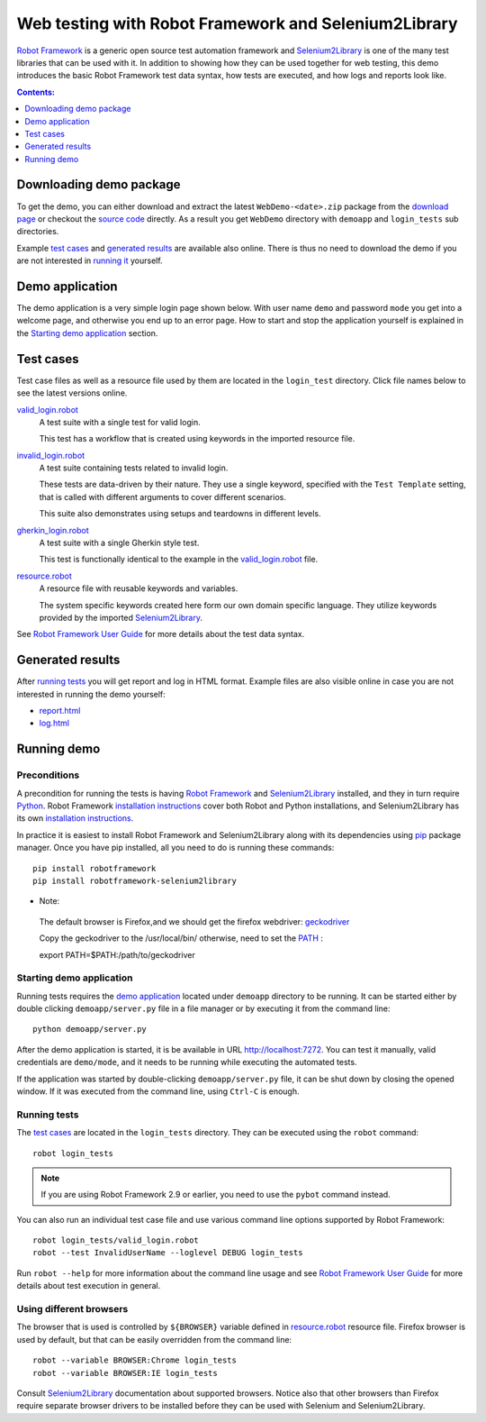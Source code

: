 =====================================================
Web testing with Robot Framework and Selenium2Library
=====================================================

`Robot Framework`_ is a generic open source test automation framework and
Selenium2Library_ is one of the many test libraries that can be used with
it. In addition to showing how they can be used together for web testing,
this demo introduces the basic Robot Framework test data syntax, how tests
are executed, and how logs and reports look like.

.. contents:: **Contents:**
   :depth: 1
   :local:

Downloading demo package
========================

To get the demo, you can either download and extract the latest
``WebDemo-<date>.zip`` package from the `download page`_ or checkout the
`source code`_ directly. As a result you get ``WebDemo`` directory with
``demoapp`` and ``login_tests`` sub directories.

Example `test cases`_ and `generated results`_ are available also online.
There is thus no need to download the demo if you are not interested in
`running it`__ yourself.

__ `running demo`_

Demo application
================

The demo application is a very simple login page shown below. With
user name ``demo`` and password ``mode`` you get into a welcome page, and
otherwise you end up to an error page. How to start and stop the
application yourself is explained in the `Starting demo application`_
section.

.. figure:: demoapp.png

Test cases
==========

Test case files as well as a resource file used by them are located in
the ``login_test`` directory. Click file names below to see the latest versions
online.

`valid_login.robot`_
    A test suite with a single test for valid login.

    This test has a workflow that is created using keywords in
    the imported resource file.

`invalid_login.robot`_
    A test suite containing tests related to invalid login.

    These tests are data-driven by their nature. They use a single
    keyword, specified with the ``Test Template`` setting, that is called
    with different arguments to cover different scenarios.

    This suite also demonstrates using setups and teardowns in
    different levels.

`gherkin_login.robot`_
    A test suite with a single Gherkin style test.

    This test is functionally identical to the example in the
    `valid_login.robot`_ file.

`resource.robot`_
    A resource file with reusable keywords and variables.

    The system specific keywords created here form our own
    domain specific language. They utilize keywords provided
    by the imported Selenium2Library_.

See `Robot Framework User Guide`_ for more details about the test data syntax.

Generated results
=================

After `running tests`_ you will get report and log in HTML format. Example
files are also visible online in case you are not interested in running
the demo yourself:

- `report.html`_
- `log.html`_

Running demo
============

Preconditions
-------------

A precondition for running the tests is having `Robot Framework`_ and
Selenium2Library_ installed, and they in turn require
Python_. Robot Framework `installation instructions`__ cover both
Robot and Python installations, and Selenium2Library has its own
`installation instructions`__.

In practice it is easiest to install Robot Framework and
Selenium2Library along with its dependencies using `pip`_ package
manager. Once you have pip installed, all you need to do is running
these commands::

    pip install robotframework
    pip install robotframework-selenium2library

__ https://github.com/robotframework/robotframework/blob/master/INSTALL.rst
__ https://github.com/robotframework/Selenium2Library/blob/master/INSTALL.rst

*  Note: 

  The default browser is Firefox,and we should get the firefox webdriver: `geckodriver`__ 

  Copy the geckodriver to the /usr/local/bin/ otherwise, need to set the `PATH`__ : 

  export PATH=$PATH:/path/to/geckodriver 
 
  __ https://github.com/mozilla/geckodriver/releases 
  __ https://developer.mozilla.org/en-US/docs/Mozilla/QA/Marionette/WebDriver


Starting demo application
-------------------------

Running tests requires the `demo application`_ located under ``demoapp``
directory to be running.  It can be started either by double clicking
``demoapp/server.py`` file in a file manager or by executing it from the
command line::

    python demoapp/server.py

After the demo application is started, it is be available in URL
http://localhost:7272. You can test it manually, valid credentials are
``demo/mode``, and it needs to be running while executing the automated
tests.

If the application was started by double-clicking ``demoapp/server.py``
file, it can be shut down by closing the opened window. If it was
executed from the command line, using ``Ctrl-C`` is enough.

Running tests
-------------

The `test cases`_ are located in the ``login_tests`` directory. They can be
executed using the ``robot`` command::

    robot login_tests

.. note:: If you are using Robot Framework 2.9 or earlier, you need to
          use the ``pybot`` command instead.

You can also run an individual test case file and use various command line
options supported by Robot Framework::

    robot login_tests/valid_login.robot
    robot --test InvalidUserName --loglevel DEBUG login_tests

Run ``robot --help`` for more information about the command line usage and see
`Robot Framework User Guide`_ for more details about test execution in general.

Using different browsers
------------------------

The browser that is used is controlled by ``${BROWSER}`` variable defined in
`resource.robot`_ resource file. Firefox browser is used by default, but that
can be easily overridden from the command line::

    robot --variable BROWSER:Chrome login_tests
    robot --variable BROWSER:IE login_tests

Consult Selenium2Library_ documentation about supported browsers. Notice also
that other browsers than Firefox require separate browser drivers to be
installed before they can be used with Selenium and Selenium2Library.

.. _Robot Framework: http://robotframework.org
.. _Selenium2Library: https://github.com/robotframework/Selenium2Library
.. _Python: http://python.org
.. _pip: http://pip-installer.org
.. _download page: https://bitbucket.org/robotframework/webdemo/downloads
.. _source code: https://bitbucket.org/robotframework/webdemo/src
.. _valid_login.robot: https://bitbucket.org/robotframework/webdemo/src/master/login_tests/valid_login.robot
.. _invalid_login.robot: https://bitbucket.org/robotframework/webdemo/src/master/login_tests/invalid_login.robot
.. _gherkin_login.robot: https://bitbucket.org/robotframework/webdemo/src/master/login_tests/gherkin_login.robot
.. _resource.robot: https://bitbucket.org/robotframework/webdemo/src/master/login_tests/resource.robot
.. _report.html: http://robotframework.bitbucket.org/WebDemo/report.html
.. _log.html: http://robotframework.bitbucket.org/WebDemo/log.html
.. _Robot Framework User Guide: http://robotframework.org/robotframework/#user-guide
